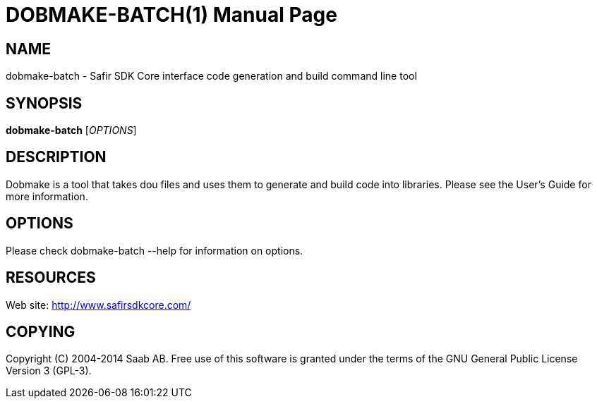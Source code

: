 DOBMAKE-BATCH(1)
================
:doctype: manpage


NAME
----
dobmake-batch - Safir SDK Core interface code generation and build command line tool


SYNOPSIS
--------
*dobmake-batch* ['OPTIONS']

DESCRIPTION
-----------
Dobmake is a tool that takes dou files and uses them to generate and build code into libraries.
Please see the User's Guide for more information.

OPTIONS
-------
Please check dobmake-batch --help for information on options.


RESOURCES
---------
Web site: <http://www.safirsdkcore.com/>


COPYING
-------
Copyright \(C) 2004-2014 Saab AB. Free use of this software is granted under
the terms of the GNU General Public License Version 3 (GPL-3).

